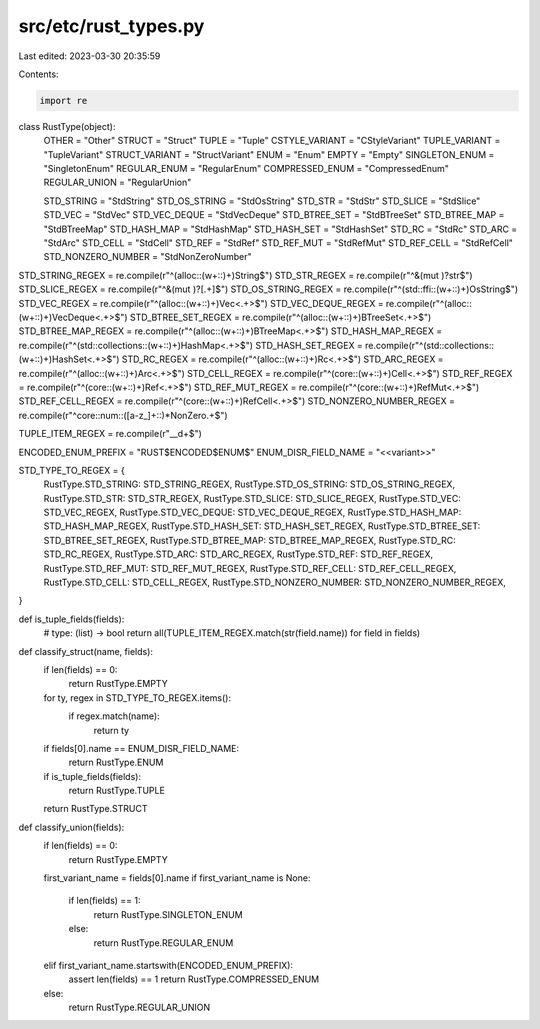 src/etc/rust_types.py
=====================

Last edited: 2023-03-30 20:35:59

Contents:

.. code-block:: py

    import re


class RustType(object):
    OTHER = "Other"
    STRUCT = "Struct"
    TUPLE = "Tuple"
    CSTYLE_VARIANT = "CStyleVariant"
    TUPLE_VARIANT = "TupleVariant"
    STRUCT_VARIANT = "StructVariant"
    ENUM = "Enum"
    EMPTY = "Empty"
    SINGLETON_ENUM = "SingletonEnum"
    REGULAR_ENUM = "RegularEnum"
    COMPRESSED_ENUM = "CompressedEnum"
    REGULAR_UNION = "RegularUnion"

    STD_STRING = "StdString"
    STD_OS_STRING = "StdOsString"
    STD_STR = "StdStr"
    STD_SLICE = "StdSlice"
    STD_VEC = "StdVec"
    STD_VEC_DEQUE = "StdVecDeque"
    STD_BTREE_SET = "StdBTreeSet"
    STD_BTREE_MAP = "StdBTreeMap"
    STD_HASH_MAP = "StdHashMap"
    STD_HASH_SET = "StdHashSet"
    STD_RC = "StdRc"
    STD_ARC = "StdArc"
    STD_CELL = "StdCell"
    STD_REF = "StdRef"
    STD_REF_MUT = "StdRefMut"
    STD_REF_CELL = "StdRefCell"
    STD_NONZERO_NUMBER = "StdNonZeroNumber"


STD_STRING_REGEX = re.compile(r"^(alloc::(\w+::)+)String$")
STD_STR_REGEX = re.compile(r"^&(mut )?str$")
STD_SLICE_REGEX = re.compile(r"^&(mut )?\[.+\]$")
STD_OS_STRING_REGEX = re.compile(r"^(std::ffi::(\w+::)+)OsString$")
STD_VEC_REGEX = re.compile(r"^(alloc::(\w+::)+)Vec<.+>$")
STD_VEC_DEQUE_REGEX = re.compile(r"^(alloc::(\w+::)+)VecDeque<.+>$")
STD_BTREE_SET_REGEX = re.compile(r"^(alloc::(\w+::)+)BTreeSet<.+>$")
STD_BTREE_MAP_REGEX = re.compile(r"^(alloc::(\w+::)+)BTreeMap<.+>$")
STD_HASH_MAP_REGEX = re.compile(r"^(std::collections::(\w+::)+)HashMap<.+>$")
STD_HASH_SET_REGEX = re.compile(r"^(std::collections::(\w+::)+)HashSet<.+>$")
STD_RC_REGEX = re.compile(r"^(alloc::(\w+::)+)Rc<.+>$")
STD_ARC_REGEX = re.compile(r"^(alloc::(\w+::)+)Arc<.+>$")
STD_CELL_REGEX = re.compile(r"^(core::(\w+::)+)Cell<.+>$")
STD_REF_REGEX = re.compile(r"^(core::(\w+::)+)Ref<.+>$")
STD_REF_MUT_REGEX = re.compile(r"^(core::(\w+::)+)RefMut<.+>$")
STD_REF_CELL_REGEX = re.compile(r"^(core::(\w+::)+)RefCell<.+>$")
STD_NONZERO_NUMBER_REGEX = re.compile(r"^core::num::([a-z_]+::)*NonZero.+$")

TUPLE_ITEM_REGEX = re.compile(r"__\d+$")

ENCODED_ENUM_PREFIX = "RUST$ENCODED$ENUM$"
ENUM_DISR_FIELD_NAME = "<<variant>>"

STD_TYPE_TO_REGEX = {
    RustType.STD_STRING: STD_STRING_REGEX,
    RustType.STD_OS_STRING: STD_OS_STRING_REGEX,
    RustType.STD_STR: STD_STR_REGEX,
    RustType.STD_SLICE: STD_SLICE_REGEX,
    RustType.STD_VEC: STD_VEC_REGEX,
    RustType.STD_VEC_DEQUE: STD_VEC_DEQUE_REGEX,
    RustType.STD_HASH_MAP: STD_HASH_MAP_REGEX,
    RustType.STD_HASH_SET: STD_HASH_SET_REGEX,
    RustType.STD_BTREE_SET: STD_BTREE_SET_REGEX,
    RustType.STD_BTREE_MAP: STD_BTREE_MAP_REGEX,
    RustType.STD_RC: STD_RC_REGEX,
    RustType.STD_ARC: STD_ARC_REGEX,
    RustType.STD_REF: STD_REF_REGEX,
    RustType.STD_REF_MUT: STD_REF_MUT_REGEX,
    RustType.STD_REF_CELL: STD_REF_CELL_REGEX,
    RustType.STD_CELL: STD_CELL_REGEX,
    RustType.STD_NONZERO_NUMBER: STD_NONZERO_NUMBER_REGEX,
}

def is_tuple_fields(fields):
    # type: (list) -> bool
    return all(TUPLE_ITEM_REGEX.match(str(field.name)) for field in fields)


def classify_struct(name, fields):
    if len(fields) == 0:
        return RustType.EMPTY

    for ty, regex in STD_TYPE_TO_REGEX.items():
        if regex.match(name):
            return ty

    if fields[0].name == ENUM_DISR_FIELD_NAME:
        return RustType.ENUM

    if is_tuple_fields(fields):
        return RustType.TUPLE

    return RustType.STRUCT


def classify_union(fields):
    if len(fields) == 0:
        return RustType.EMPTY

    first_variant_name = fields[0].name
    if first_variant_name is None:
        if len(fields) == 1:
            return RustType.SINGLETON_ENUM
        else:
            return RustType.REGULAR_ENUM
    elif first_variant_name.startswith(ENCODED_ENUM_PREFIX):
        assert len(fields) == 1
        return RustType.COMPRESSED_ENUM
    else:
        return RustType.REGULAR_UNION



